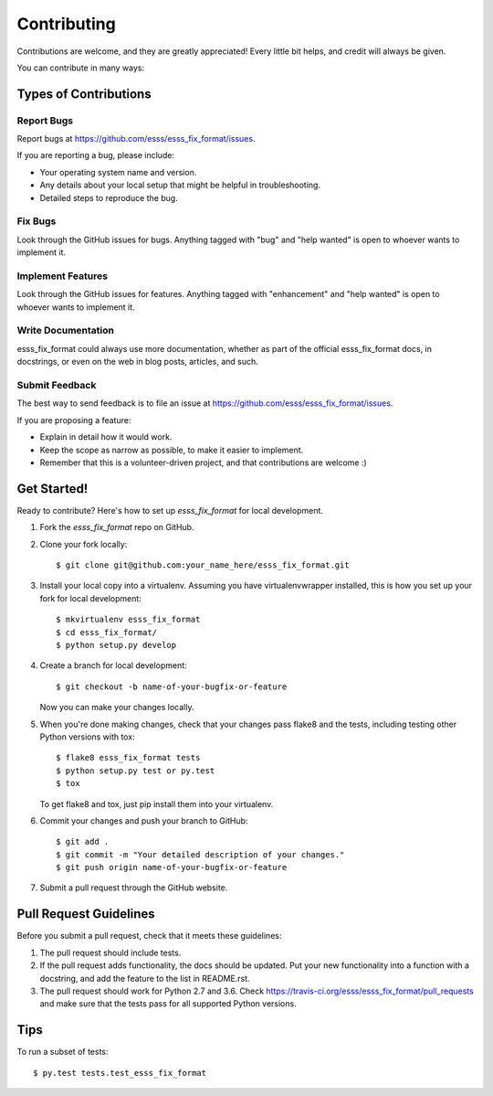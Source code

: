 .. highlight:: shell

============
Contributing
============

Contributions are welcome, and they are greatly appreciated! Every
little bit helps, and credit will always be given.

You can contribute in many ways:

Types of Contributions
----------------------

Report Bugs
~~~~~~~~~~~

Report bugs at https://github.com/esss/esss_fix_format/issues.

If you are reporting a bug, please include:

* Your operating system name and version.
* Any details about your local setup that might be helpful in troubleshooting.
* Detailed steps to reproduce the bug.

Fix Bugs
~~~~~~~~

Look through the GitHub issues for bugs. Anything tagged with "bug"
and "help wanted" is open to whoever wants to implement it.

Implement Features
~~~~~~~~~~~~~~~~~~

Look through the GitHub issues for features. Anything tagged with "enhancement"
and "help wanted" is open to whoever wants to implement it.

Write Documentation
~~~~~~~~~~~~~~~~~~~

esss_fix_format could always use more documentation, whether as part of the
official esss_fix_format docs, in docstrings, or even on the web in blog posts,
articles, and such.

Submit Feedback
~~~~~~~~~~~~~~~

The best way to send feedback is to file an issue at https://github.com/esss/esss_fix_format/issues.

If you are proposing a feature:

* Explain in detail how it would work.
* Keep the scope as narrow as possible, to make it easier to implement.
* Remember that this is a volunteer-driven project, and that contributions
  are welcome :)

Get Started!
------------

Ready to contribute? Here's how to set up `esss_fix_format` for local development.

1. Fork the `esss_fix_format` repo on GitHub.
2. Clone your fork locally::

    $ git clone git@github.com:your_name_here/esss_fix_format.git

3. Install your local copy into a virtualenv. Assuming you have virtualenvwrapper installed, this is how you set up your fork for local development::

    $ mkvirtualenv esss_fix_format
    $ cd esss_fix_format/
    $ python setup.py develop

4. Create a branch for local development::

    $ git checkout -b name-of-your-bugfix-or-feature

   Now you can make your changes locally.

5. When you're done making changes, check that your changes pass flake8 and the tests, including testing other Python versions with tox::

    $ flake8 esss_fix_format tests
    $ python setup.py test or py.test
    $ tox

   To get flake8 and tox, just pip install them into your virtualenv.

6. Commit your changes and push your branch to GitHub::

    $ git add .
    $ git commit -m "Your detailed description of your changes."
    $ git push origin name-of-your-bugfix-or-feature

7. Submit a pull request through the GitHub website.

Pull Request Guidelines
-----------------------

Before you submit a pull request, check that it meets these guidelines:

1. The pull request should include tests.
2. If the pull request adds functionality, the docs should be updated. Put
   your new functionality into a function with a docstring, and add the
   feature to the list in README.rst.
3. The pull request should work for Python 2.7 and 3.6. Check
   https://travis-ci.org/esss/esss_fix_format/pull_requests
   and make sure that the tests pass for all supported Python versions.

Tips
----

To run a subset of tests::

$ py.test tests.test_esss_fix_format

